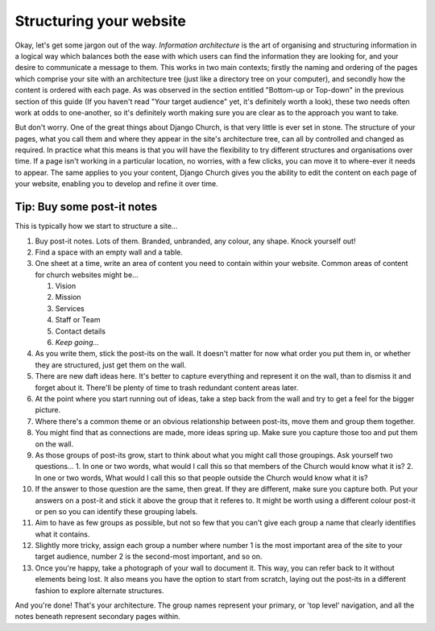 Structuring your website
========================

Okay, let's get some jargon out of the way. *Information architecture* is the art of organising and structuring information in a logical way which balances both the ease with which users can find the information they are looking for, and your desire to communicate a message to them. This works in two main contexts; firstly the naming and ordering of the pages which comprise your site with an architecture tree (just like a directory tree on your computer), and secondly how the content is ordered with each page. As was observed in the section entitled "Bottom-up or Top-down" in the previous section of this guide (If you haven't read "Your target audience" yet, it's definitely worth a look), these two needs often work at odds to one-another, so it's definitely worth making sure you are clear as to the approach you want to take.

But don't worry. One of the great things about Django Church, is that very little is ever set in stone. The structure of your pages, what you call them and where they appear in the site's architecture tree, can all by controlled and changed as required. In practice what this means is that you will have the flexibility to try different structures and organisations over time. If a page isn't working in a particular location, no worries, with a few clicks, you can move it to where-ever it needs to appear. The same applies to you your content, Django Church gives you the ability to edit the content on each page of your website, enabling you to develop and refine it over time.

Tip: Buy some post-it notes
---------------------------

This is typically how we start to structure a site…

1.	Buy post-it notes. Lots of them. Branded, unbranded, any colour, any shape. Knock yourself out!
2.	Find a space with an empty wall and a table.
3.	One sheet at a time, write an area of content you need to contain within your website. Common areas of content for church websites might be…

	1.	Vision
	2.	Mission
	3.	Services
	4.	Staff or Team
	5.	Contact details
	6.	*Keep going...*

4.	As you write them, stick the post-its on the wall. It doesn't matter for now what order you put them in, or whether they are structured, just get them on the wall.
5.	There are new daft ideas here. It's better to capture everything and represent it on the wall, than to dismiss it and forget about it. There'll be plenty of time to trash redundant content areas later.
6.	At the point where you start running out of ideas, take a step back from the wall and try to get a feel for the bigger picture.
7.	Where there's a common theme or an obvious relationship between post-its, move them and group them together.
8.	You might find that as connections are made, more ideas spring up. Make sure you capture those too and put them on the wall.
9.	As those groups of post-its grow, start to think about what you might call those groupings. Ask yourself two questions…
	1. In one or two words, what would I call this so that members of the Church would know what it is?
	2. In one or two words, What would I call this so that people outside the Church would know what it is?
10.	If the answer to those question are the same, then great. If they are different, make sure you capture both. Put your answers on a post-it and stick it above the group that it referes to. It might be worth using a different colour post-it or pen so you can identify these grouping labels.
11.	Aim to have as few groups as possible, but not so few that you can't give each group a name that clearly identifies what it contains.
12. Slightly more tricky, assign each group a number where number 1 is the most important area of the site to your target audience, number 2 is the second-most important, and so on.
13.	Once you're happy, take a photograph of your wall to document it. This way, you can refer back to it without elements being lost. It also means you have the option to start from scratch, laying out the post-its in a different fashion to explore alternate structures.

And you're done! That's your architecture. The group names represent your primary, or 'top level' navigation, and all the notes beneath represent secondary pages within.